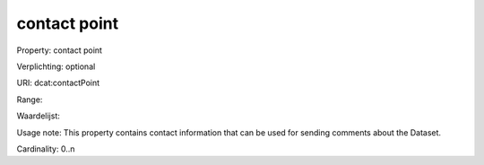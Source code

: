 contact point
=============

Property: contact point

Verplichting: optional

URI: dcat:contactPoint

Range: 

Waardelijst: 

Usage note: This property contains contact information that can be used for sending comments about the Dataset.

Cardinality: 0..n
